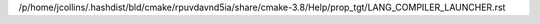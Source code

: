 /p/home/jcollins/.hashdist/bld/cmake/rpuvdavnd5ia/share/cmake-3.8/Help/prop_tgt/LANG_COMPILER_LAUNCHER.rst